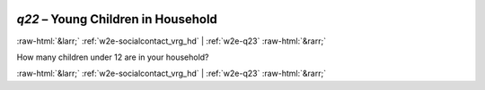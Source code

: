 .. _w2e-q22:

 
 .. role:: raw-html(raw) 
        :format: html 

`q22` – Young Children in Household
===================================


:raw-html:`&larr;` :ref:`w2e-socialcontact_vrg_hd` | :ref:`w2e-q23` :raw-html:`&rarr;` 


How many children under 12 are in your household? 


.. image:: ../_screenshots/w2-q22.png


:raw-html:`&larr;` :ref:`w2e-socialcontact_vrg_hd` | :ref:`w2e-q23` :raw-html:`&rarr;` 

